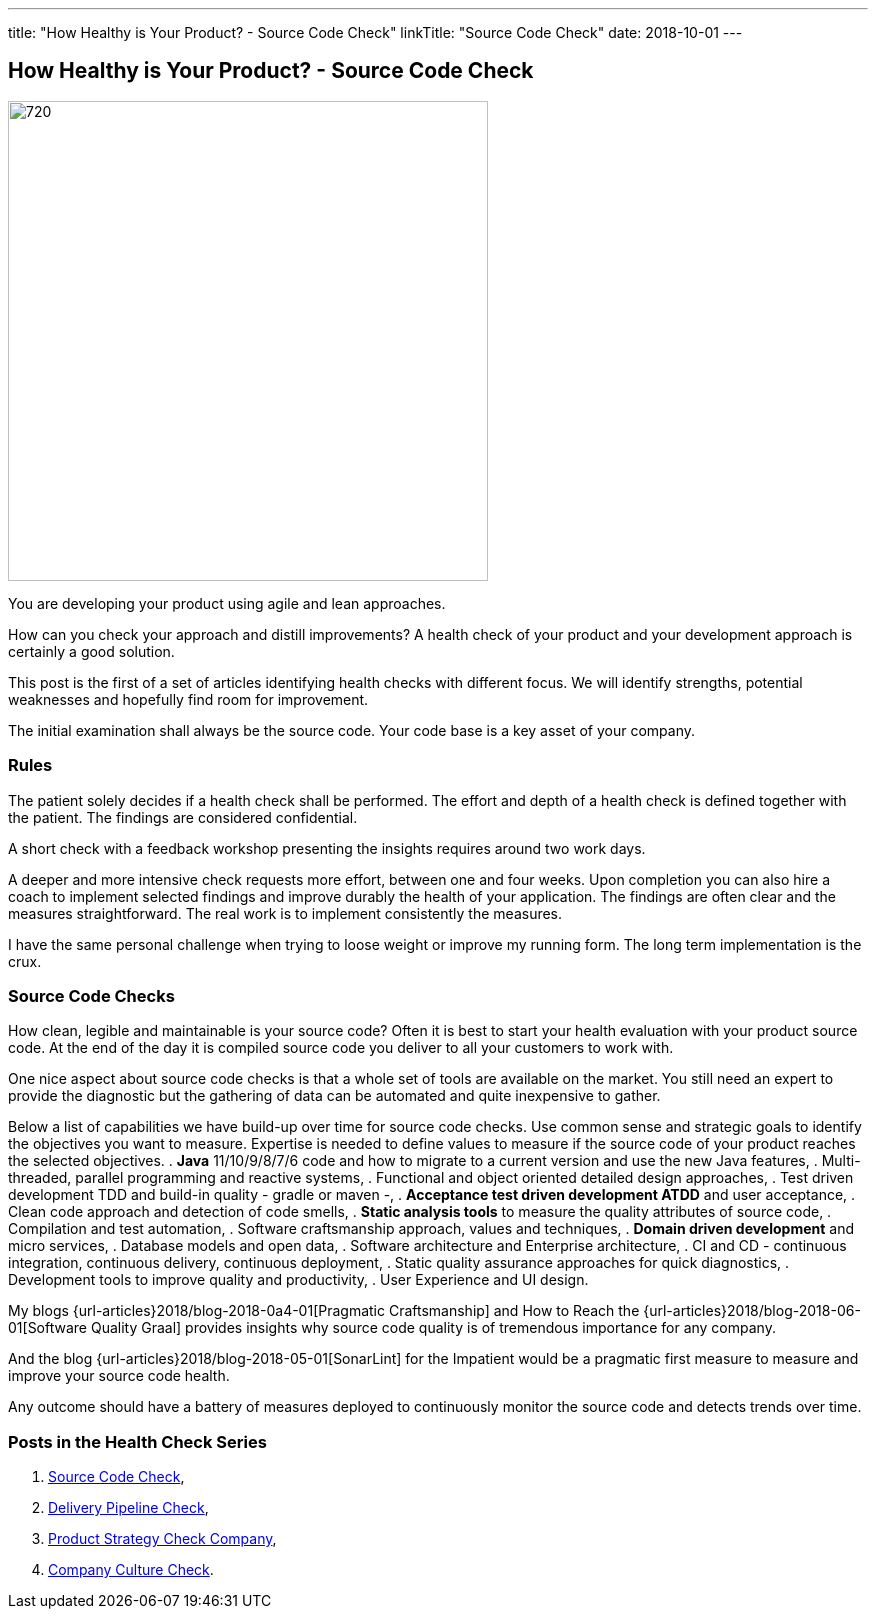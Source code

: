 ---
title: "How Healthy is Your Product? - Source Code Check"
linkTitle: "Source Code Check"
date: 2018-10-01
---

== How Healthy is Your Product? - Source Code Check
:author: Marcel Baumann
:email: <marcel.baumann@tangly.net>
:homepage: https://www.tangly.net/
:company: https://www.tangly.net/[tangly llc]
:copyright: CC-BY-SA 4.0

image::2018-10-01-head.png[720, 480, role=left]
You are developing your product using agile and lean approaches.

How can you check your approach and distill improvements?
A health check of your product and your development approach is certainly a good solution.

This post is the first of a set of articles identifying health checks with different focus.
We will identify strengths, potential weaknesses and hopefully find room for improvement.

The initial examination shall always be the source code.
Your code base is a key asset of your company.

=== Rules

The patient solely decides if a health check shall be performed.
The effort and depth of a health check is defined together with the patient.
The findings are considered confidential.

A short check with a feedback workshop presenting the insights requires around two work days.

A deeper and more intensive check requests more effort, between one and four weeks.
Upon completion you can also hire a coach to implement selected findings and improve durably the health of your application.
The findings are often clear and the measures straightforward.
The real work is to implement consistently the measures.

I have the same personal challenge when trying to loose weight or improve my running form.
The long term implementation is the crux.

=== Source Code Checks

How clean, legible and maintainable is your source code?
Often it is best to start your health evaluation with your product source code.
At the end of the day it is compiled source code you deliver to all your customers to work with.

One nice aspect about source code checks is that a whole set of tools are available on the market.
You still need an expert to provide the diagnostic but the gathering of data can be automated and quite inexpensive to gather.

Below a list of capabilities we have build-up over time for source code checks.
Use common sense and strategic goals to identify the objectives you want to measure.
Expertise is needed to define values to measure if the source code of your product reaches the selected objectives.
. *Java* 11/10/9/8/7/6 code and how to migrate to a current version and use the new Java features,
. Multi-threaded, parallel programming and reactive systems,
. Functional and object oriented detailed design approaches,
. Test driven development TDD and build-in quality - gradle or maven -,
. *Acceptance test driven development ATDD* and user acceptance,
. Clean code approach and detection of code smells,
. *Static analysis tools* to measure the quality attributes of source code,
. Compilation and test automation,
. Software craftsmanship approach, values and techniques,
. *Domain driven development* and micro services,
. Database models and open data,
. Software architecture and Enterprise architecture,
. CI and CD - continuous integration, continuous delivery, continuous deployment,
. Static quality assurance approaches for quick diagnostics,
. Development tools to improve quality and productivity,
. User Experience and UI design.

My blogs {url-articles}2018/blog-2018-0a4-01[Pragmatic Craftsmanship] and How to Reach the {url-articles}2018/blog-2018-06-01[Software Quality Graal] provides
insights why source code quality is of tremendous importance for any company.

And the blog {url-articles}2018/blog-2018-05-01[SonarLint] for the Impatient would be a pragmatic first measure to measure and improve your source code health.

Any outcome should have a battery of measures deployed to continuously monitor the source code and detects trends over time.

=== Posts in the Health Check Series

. link:../../2018/how-healthy-is-your-product-source-code-check[Source Code Check],
. link:../../2018/how-healthy-is-your-product-delivery-pipeline-check[Delivery Pipeline Check],
. link:../../2018/how-healthy-is-your-product-product-strategy-check[Product Strategy Check Company],
. link:../../2019/how-healthy-is-your-product-company-culture-check/[Company Culture Check].
